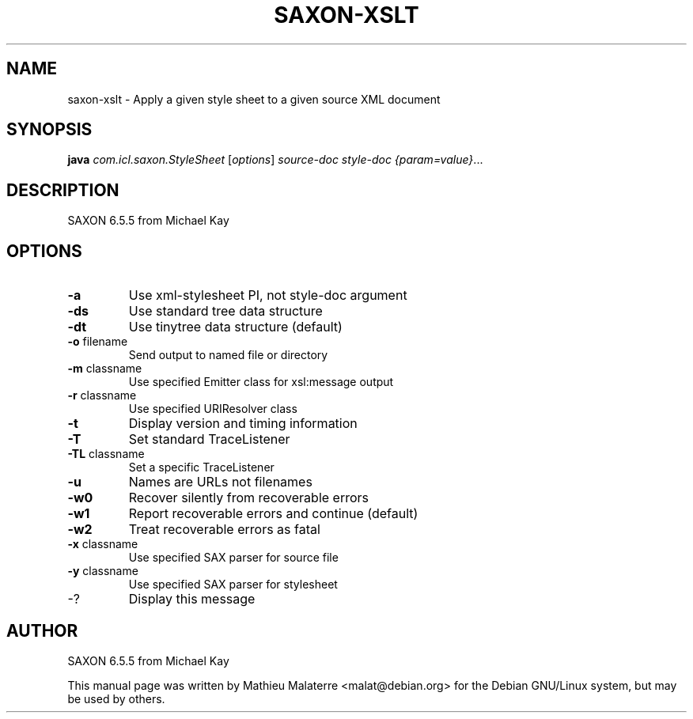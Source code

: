 .\" DO NOT MODIFY THIS FILE!  It was generated by help2man 1.38.2.
.TH SAXON-XSLT "1" "May 2013" "saxon-xslt 6.5.5" "User Commands"
.SH NAME
saxon-xslt \- Apply a given style sheet to a given source XML document
.SH SYNOPSIS
.B java
\fIcom.icl.saxon.StyleSheet \fR[\fIoptions\fR] \fIsource-doc style-doc {param=value}\fR...
.SH DESCRIPTION
SAXON 6.5.5 from Michael Kay
.SH OPTIONS
.TP
\fB\-a\fR
Use xml\-stylesheet PI, not style\-doc argument
.TP
\fB\-ds\fR
Use standard tree data structure
.TP
\fB\-dt\fR
Use tinytree data structure (default)
.TP
\fB\-o\fR filename
Send output to named file or directory
.TP
\fB\-m\fR classname
Use specified Emitter class for xsl:message output
.TP
\fB\-r\fR classname
Use specified URIResolver class
.TP
\fB\-t\fR
Display version and timing information
.TP
\fB\-T\fR
Set standard TraceListener
.TP
\fB\-TL\fR classname
Set a specific TraceListener
.TP
\fB\-u\fR
Names are URLs not filenames
.TP
\fB\-w0\fR
Recover silently from recoverable errors
.TP
\fB\-w1\fR
Report recoverable errors and continue (default)
.TP
\fB\-w2\fR
Treat recoverable errors as fatal
.TP
\fB\-x\fR classname
Use specified SAX parser for source file
.TP
\fB\-y\fR classname
Use specified SAX parser for stylesheet
.TP
\-?
Display this message
.SH AUTHOR
SAXON 6.5.5 from Michael Kay

This  manual  page was written by Mathieu Malaterre <malat@debian.org> for
the Debian GNU/Linux system, but may be used by others.
